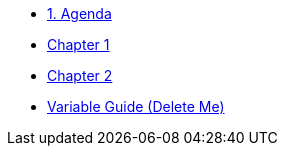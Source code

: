 * xref:01-agenda.adoc[1. Agenda]

* xref:chapter01.adoc[Chapter 1]

* xref:chapter02.adoc[Chapter 2]

* xref:variables-guide-delete-me.adoc[Variable Guide (Delete Me)]
